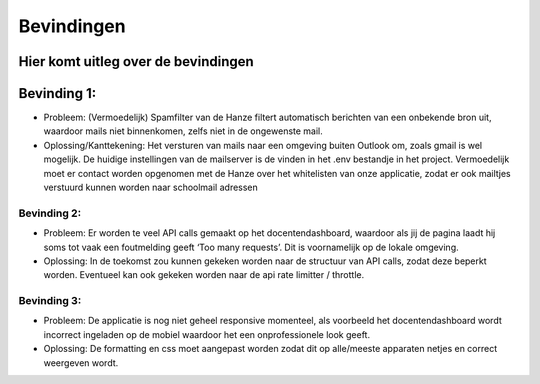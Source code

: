 Bevindingen
===================================

Hier komt uitleg over de bevindingen
-----------
Bevinding 1:
-----------
- Probleem: (Vermoedelijk) Spamfilter van de Hanze filtert automatisch berichten van een onbekende bron uit, waardoor mails niet binnenkomen, zelfs niet in de ongewenste mail. 

- Oplossing/Kanttekening: Het versturen van mails naar een omgeving buiten Outlook om, zoals gmail is wel mogelijk. De huidige instellingen van de mailserver is de vinden in het .env bestandje in het project. Vermoedelijk moet er contact worden opgenomen met de Hanze over het whitelisten van onze applicatie, zodat er ook mailtjes verstuurd kunnen worden naar schoolmail adressen

-----------
Bevinding 2:
-----------
- Probleem: Er worden te veel API calls gemaakt op het docentendashboard, waardoor als jij de pagina laadt hij soms tot vaak een foutmelding geeft ‘Too many requests’. Dit is voornamelijk op de lokale omgeving.

- Oplossing: In de toekomst zou kunnen gekeken worden naar de structuur van API calls, zodat deze beperkt worden. Eventueel kan ook gekeken worden naar de api rate limitter / throttle.

-----------
Bevinding 3:
-----------
- Probleem: De applicatie is nog niet geheel responsive momenteel, als voorbeeld het docentendashboard wordt incorrect ingeladen op de mobiel waardoor het een onprofessionele look geeft.

- Oplossing: De formatting en css moet aangepast worden zodat dit op alle/meeste apparaten netjes en correct weergeven wordt.

